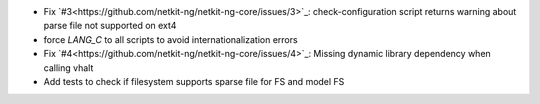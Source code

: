 .. title: netkit-ng-core 3.0.3
.. date: 2014/09/26 11:26:17
.. tags: core, release
.. type: text

* Fix `#3<https://github.com/netkit-ng/netkit-ng-core/issues/3>`_: 
  check-configuration script returns warning about parse file not supported 
  on ext4
* force `LANG_C` to all scripts to avoid internationalization errors
* Fix `#4<https://github.com/netkit-ng/netkit-ng-core/issues/4>`_: Missing 
  dynamic library dependency when calling vhalt
* Add tests to check if filesystem supports sparse file for FS and model FS
